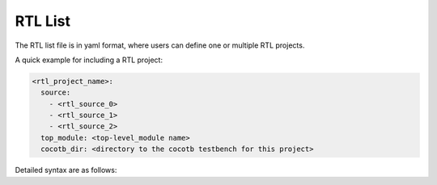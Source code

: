 .. _file_format:


.. _file_format_rtl_list:

RTL List
--------

The RTL list file is in yaml format, where users can define one or multiple RTL projects.

A quick example for including a RTL project:

.. code-block:: yaml

  <rtl_project_name>:
    source:
      - <rtl_source_0>
      - <rtl_source_1>
      - <rtl_source_2>
    top_module: <top-level_module name>
    cocotb_dir: <directory to the cocotb testbench for this project>

Detailed syntax are as follows:

.. option:: rtl_project_name

  Specify the name of this RTL project. This is the unique identifier for the project. 

.. option:: source
   
   You can define a number of rtl source files under this node. Please include the relative path to each source file, based on the project home. For example, ``simple_gates/and2/and2.v``

.. option:: top_module

  Specify the name of top-level module among all the source files

.. option:: cocotb_dir

  Specify the directory to the cocotb testbench for this project. For example, ``simple_gates/and2``. If not specified, cocotb tests will not be run on this project

  .. note:: Do not include the cocotb python script in the path. 
